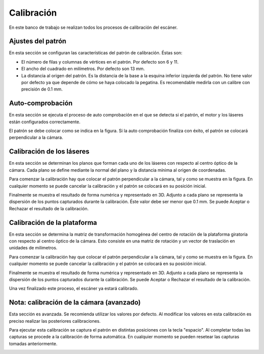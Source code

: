 .. _sec-calibracion:

Calibración
===========

En este banco de trabajo se realizan todos los procesos de calibración del escáner.

Ajustes del patrón
------------------

En esta sección se configuran las características del patrón de calibración. Éstas son:

* El número de filas y columnas de vértices en el patrón. Por defecto son 6 y 11.
* El ancho del cuadrado en milímetros. Por defecto son 13 mm.
* La distancia al origen del patrón. Es la distancia de la base a la esquina inferior izquierda del patrón. No tiene valor por defecto ya que depende de cómo se haya colocado la pegatina. Es recomendable medirla con un calibre con precisión de 0.1 mm.

.. image:: ../images/calibration-pattern.png

Auto-comprobación
-----------------

En esta sección se ejecuta el proceso de auto comprobación en el que se detecta si el patrón, el motor y los láseres están configurados correctamente.

El patrón se debe colocar como se indica en la figura. Si la auto comprobación finaliza con éxito, el patrón se colocará perpendicular a la cámara.

.. image:: ../images/calibration-autocheck.png

Calibración de los láseres
--------------------------

En esta sección se determinan los planos que forman cada uno de los láseres con respecto al centro óptico de la cámara. Cada plano se define mediante la normal del plano y la distancia mínima al origen de coordenadas.

Para comenzar la calibración hay que colocar el patrón perpendicular a la cámara, tal y como se muestra en la figura. En cualquier momento se puede cancelar la calibración y el patrón se colocará en su posición inicial.

.. image:: ../images/calibration-laser.png

Finalmente se muestra el resultado de forma numérica y representado en 3D. Adjunto a cada plano se representa la dispersión de los puntos capturados durante la calibración. Éste valor debe ser menor que 0.1 mm. Se puede Aceptar o Rechazar el resultado de la calibración.

.. image:: ../images/calibration-laser-result.png

Calibración de la plataforma
----------------------------

En esta sección se determina la matriz de transformación homogénea del centro de rotación de la plataforma giratoria con respecto al centro óptico de la cámara. Esto consiste en una matriz de rotación y un vector de traslación en unidades de milímetros.

Para comenzar la calibración hay que colocar el patrón perpendicular a la cámara, tal y como se muestra en la figura. En cualquier momento se puede cancelar la calibración y el patrón se colocará en su posición inicial.

.. image:: ../images/calibration-platform.png

Finalmente se muestra el resultado de forma numérica y representado en 3D. Adjunto a cada plano se representa la dispersión de los puntos capturados durante la calibración. Se puede Aceptar o Rechazar el resultado de la calibración.

.. image:: ../images/calibration-platform-result.png

Una vez finalizado este proceso, el escáner ya estará calibrado.

Nota: calibración de la cámara (avanzado)
-----------------------------------------

Esta sección es avanzada. Se recomienda utilizar los valores por defecto. Al modificar los valores en esta calibración es preciso realizar las posteriores calibraciones.

Para ejecutar esta calibración se captura el patrón en distintas posiciones con la tecla "espacio". Al completar todas las capturas se procede a la calibración de forma automática. En cualquier momento se pueden resetear las capturas tomadas anteriormente.

.. image:: ../images/calibration-intrinsics.png
